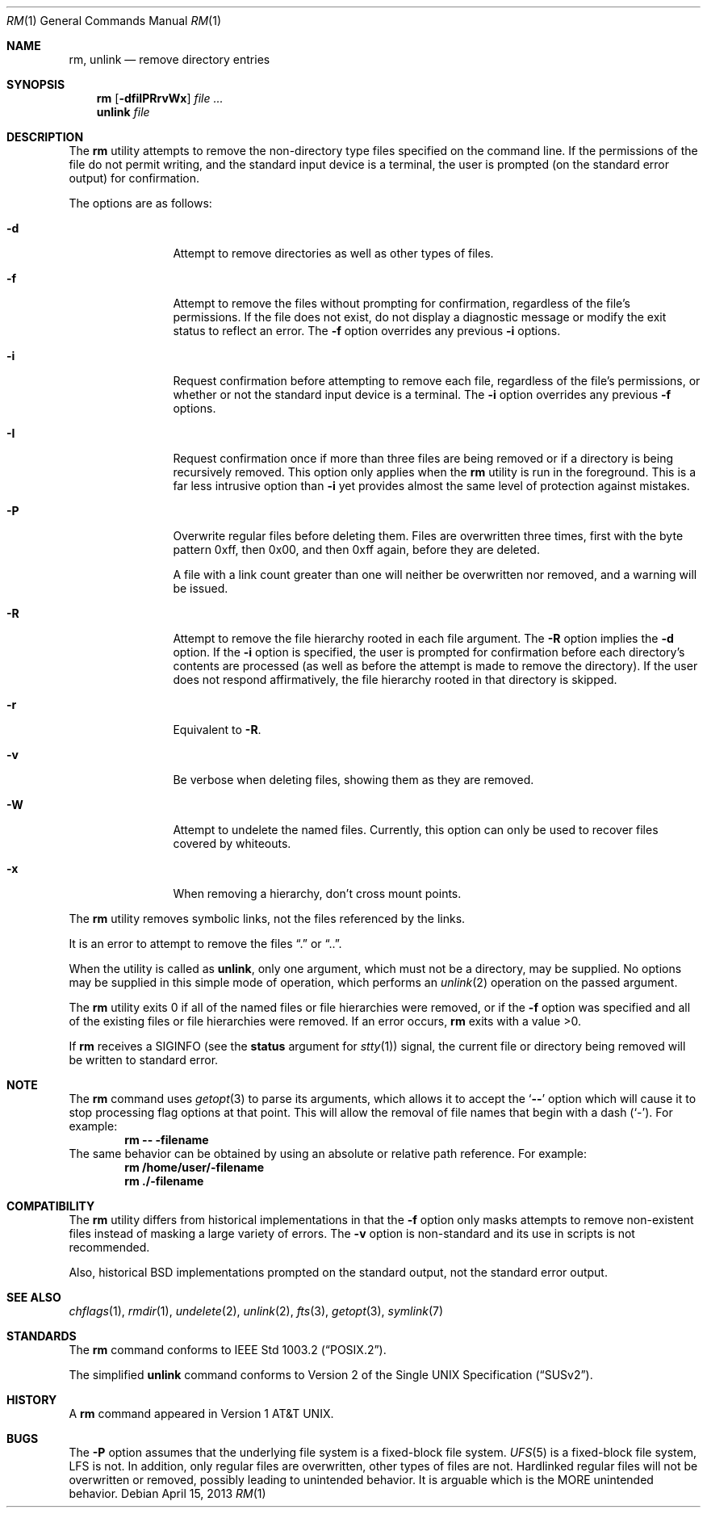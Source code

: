 .\" Copyright (c) 1990, 1993, 1994
.\"	The Regents of the University of California.  All rights reserved.
.\"
.\" This code is derived from software contributed to Berkeley by
.\" the Institute of Electrical and Electronics Engineers, Inc.
.\"
.\" Redistribution and use in source and binary forms, with or without
.\" modification, are permitted provided that the following conditions
.\" are met:
.\" 1. Redistributions of source code must retain the above copyright
.\"    notice, this list of conditions and the following disclaimer.
.\" 2. Redistributions in binary form must reproduce the above copyright
.\"    notice, this list of conditions and the following disclaimer in the
.\"    documentation and/or other materials provided with the distribution.
.\" 3. All advertising materials mentioning features or use of this software
.\"    must display the following acknowledgement:
.\"	This product includes software developed by the University of
.\"	California, Berkeley and its contributors.
.\" 4. Neither the name of the University nor the names of its contributors
.\"    may be used to endorse or promote products derived from this software
.\"    without specific prior written permission.
.\"
.\" THIS SOFTWARE IS PROVIDED BY THE REGENTS AND CONTRIBUTORS ``AS IS'' AND
.\" ANY EXPRESS OR IMPLIED WARRANTIES, INCLUDING, BUT NOT LIMITED TO, THE
.\" IMPLIED WARRANTIES OF MERCHANTABILITY AND FITNESS FOR A PARTICULAR PURPOSE
.\" ARE DISCLAIMED.  IN NO EVENT SHALL THE REGENTS OR CONTRIBUTORS BE LIABLE
.\" FOR ANY DIRECT, INDIRECT, INCIDENTAL, SPECIAL, EXEMPLARY, OR CONSEQUENTIAL
.\" DAMAGES (INCLUDING, BUT NOT LIMITED TO, PROCUREMENT OF SUBSTITUTE GOODS
.\" OR SERVICES; LOSS OF USE, DATA, OR PROFITS; OR BUSINESS INTERRUPTION)
.\" HOWEVER CAUSED AND ON ANY THEORY OF LIABILITY, WHETHER IN CONTRACT, STRICT
.\" LIABILITY, OR TORT (INCLUDING NEGLIGENCE OR OTHERWISE) ARISING IN ANY WAY
.\" OUT OF THE USE OF THIS SOFTWARE, EVEN IF ADVISED OF THE POSSIBILITY OF
.\" SUCH DAMAGE.
.\"
.\"	@(#)rm.1	8.5 (Berkeley) 12/5/94
.\" $FreeBSD: src/bin/rm/rm.1,v 1.19.2.6 2003/02/04 22:10:42 trhodes Exp $
.\"
.Dd April 15, 2013
.Dt RM 1
.Os
.Sh NAME
.Nm rm ,
.Nm unlink
.Nd remove directory entries
.Sh SYNOPSIS
.Nm
.Op Fl dfiIPRrvWx
.Ar
.Nm unlink
.Ar file
.Sh DESCRIPTION
The
.Nm
utility attempts to remove the non-directory type files specified on the
command line.
If the permissions of the file do not permit writing, and the standard
input device is a terminal, the user is prompted (on the standard error
output) for confirmation.
.Pp
The options are as follows:
.Bl -tag -width Fl
.It Fl d
Attempt to remove directories as well as other types of files.
.It Fl f
Attempt to remove the files without prompting for confirmation,
regardless of the file's permissions.
If the file does not exist, do not display a diagnostic message or modify
the exit status to reflect an error.
The
.Fl f
option overrides any previous
.Fl i
options.
.It Fl i
Request confirmation before attempting to remove each file, regardless of
the file's permissions, or whether or not the standard input device is a
terminal.
The
.Fl i
option overrides any previous
.Fl f
options.
.It Fl I
Request confirmation once if more than three files are being removed or if a
directory is being recursively removed.  This option only applies when the
.Nm
utility is run in the foreground.
This is a far less intrusive option than
.Fl i
yet provides almost the same level of protection against mistakes.
.It Fl P
Overwrite regular files before deleting them.
Files are overwritten three times, first with the byte pattern 0xff,
then 0x00, and then 0xff again, before they are deleted.
.Pp
A file with a link count greater than one will neither be overwritten nor
removed, and a warning will be issued.
.It Fl R
Attempt to remove the file hierarchy rooted in each file argument.
The
.Fl R
option implies the
.Fl d
option.
If the
.Fl i
option is specified, the user is prompted for confirmation before
each directory's contents are processed (as well as before the attempt
is made to remove the directory).
If the user does not respond affirmatively, the file hierarchy rooted in
that directory is skipped.
.Pp
.It Fl r
Equivalent to
.Fl R .
.It Fl v
Be verbose when deleting files, showing them as they are removed.
.It Fl W
Attempt to undelete the named files.
Currently, this option can only be used to recover
files covered by whiteouts.
.It Fl x
When removing a hierarchy, don't cross mount points.
.El
.Pp
The
.Nm
utility removes symbolic links, not the files referenced by the links.
.Pp
It is an error to attempt to remove the files
.Dq .\&
or
.Dq .. .
.Pp
When the utility is called as
.Nm unlink ,
only one argument,
which must not be a directory,
may be supplied.
No options may be supplied in this simple mode of operation,
which performs an
.Xr unlink 2
operation on the passed argument.
.Pp
The
.Nm
utility exits 0 if all of the named files or file hierarchies were removed,
or if the
.Fl f
option was specified and all of the existing files or file hierarchies were
removed.
If an error occurs,
.Nm
exits with a value >0.
.Pp
If
.Nm
receives a
.Dv SIGINFO
(see the
.Cm status
argument for
.Xr stty 1 )
signal, the current file or directory being removed
will be written to standard error.
.Sh NOTE
The
.Nm
command uses
.Xr getopt 3
to parse its arguments, which allows it to accept
the
.Sq Li --
option which will cause it to stop processing flag options at that
point.  This will allow the removal of file names that begin
with a dash
.Pq Sq - .
For example:
.Dl rm -- -filename
The same behavior can be obtained by using an absolute or relative
path reference.  For example:
.Dl rm /home/user/-filename
.Dl rm ./-filename
.Sh COMPATIBILITY
The
.Nm
utility differs from historical implementations in that the
.Fl f
option only masks attempts to remove non-existent files instead of
masking a large variety of errors.
The
.Fl v
option is non-standard and its use in scripts is not recommended.
.Pp
Also, historical
.Bx
implementations prompted on the standard output,
not the standard error output.
.Sh SEE ALSO
.Xr chflags 1 ,
.Xr rmdir 1 ,
.Xr undelete 2 ,
.Xr unlink 2 ,
.Xr fts 3 ,
.Xr getopt 3 ,
.Xr symlink 7
.Sh STANDARDS
The
.Nm
command conforms to
.St -p1003.2 .
.Pp
The simplified
.Nm unlink
command conforms to
.St -susv2 .
.Sh HISTORY
A
.Nm
command appeared in
.At v1 .
.Sh BUGS
The
.Fl P
option assumes that the underlying file system is a fixed-block file
system.
.Xr UFS 5
is a fixed-block file system, LFS is not.
In addition, only regular files are overwritten, other types of files
are not.  Hardlinked regular files will not be overwritten or removed,
possibly leading to unintended behavior.  It is arguable which is the MORE
unintended behavior.
